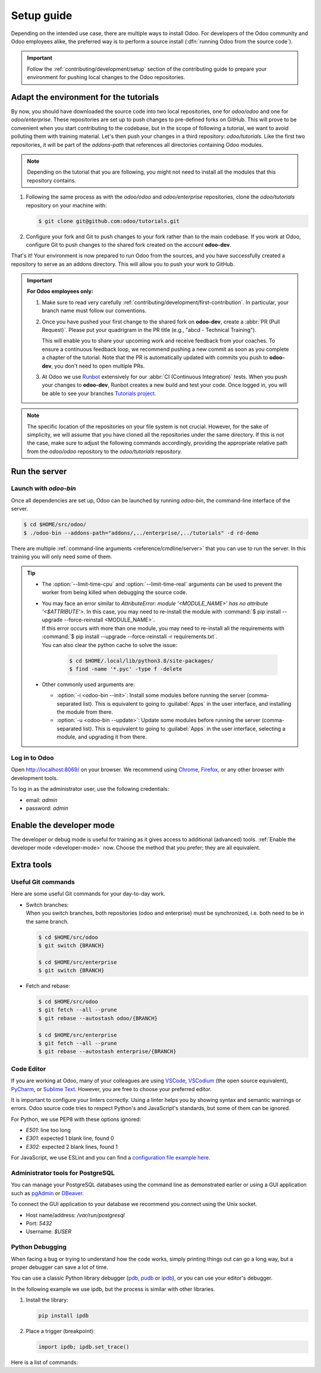 ===========
Setup guide
===========

Depending on the intended use case, there are multiple ways to install Odoo. For developers of the
Odoo community and Odoo employees alike, the preferred way is to perform a source install
(:dfn:`running Odoo from the source code`).

.. important::
   Follow the :ref:`contributing/development/setup` section of the contributing guide to prepare
   your environment for pushing local changes to the Odoo repositories.

Adapt the environment for the tutorials
=======================================

By now, you should have downloaded the source code into two local repositories, one for `odoo/odoo`
and one for `odoo/enterprise`. These repositories are set up to push changes to pre-defined
forks on GitHub. This will prove to be convenient when you start contributing to the codebase, but
in the scope of following a tutorial, we want to avoid polluting them with training material. Let's
then push your changes in a third repository: `odoo/tutorials`. Like the first two repositories, it
will be part of the `addons-path` that references all directories containing Odoo modules.

.. note::
   Depending on the tutorial that you are following, you might not need to install all the modules
   that this repository contains.

#. Following the same process as with the `odoo/odoo` and `odoo/enterprise` repositories, clone
   the `odoo/tutorials` repository on your machine with:

   .. code-block:: console

      $ git clone git@github.com:odoo/tutorials.git

#. Configure your fork and Git to push changes to your fork rather than to the main codebase. If you
   work at Odoo, configure Git to push changes to the shared fork created on the account **odoo-dev**.

   .. tabs::

      .. tab:: Link Git with your fork

         #. Visit `github.com/odoo/tutorials <https://github.com/odoo/tutorials>`_ and click the
            :guilabel:`Fork` button to create a fork of the repository on your account.

         #. In the command below, replace `<your_github_account>` with the name of the GitHub account
            on which you created the fork.

            .. code-block:: console

               $ cd /TutorialsPath
               $ git remote add dev git@github.com:mohamedwsl/tutorials.git

      .. tab:: Link Git with odoo-dev

         .. code-block:: console

            $ cd /tutorials
            $ git remote add dev git@github.com:odoo-dev/tutorials.git
            $ git remote set-url --push origin you_should_not_push_on_this_repository

That's it! Your environment is now prepared to run Odoo from the sources, and you have successfully
created a repository to serve as an addons directory. This will allow you to push your work to GitHub.

.. important::

   **For Odoo employees only:**

   #. Make sure to read very carefully :ref:`contributing/development/first-contribution`. In particular,
      your branch name must follow our conventions.

   #. Once you have pushed your first change to the shared fork on **odoo-dev**, create a
      :abbr:`PR (Pull Request)`. Please put your quadrigram in the PR title (e.g., "abcd - Technical
      Training").

      This will enable you to share your upcoming work and receive feedback from your coaches. To ensure
      a continuous feedback loop, we recommend pushing a new commit as soon as you complete a chapter
      of the tutorial. Note that the PR is automatically updated with commits you push to **odoo-dev**,
      you don't need to open multiple PRs.

   #. At Odoo we use `Runbot <https://runbot.odoo.com>`_ extensively for our :abbr:`CI (Continuous
      Integration)` tests. When you push your changes to **odoo-dev**, Runbot creates a new build
      and test your code. Once logged in, you will be able to see your branches `Tutorials project
      <https://runbot.odoo.com/runbot/tutorials-12>`_.

.. note::

   The specific location of the repositories on your file system is not crucial. However, for the
   sake of simplicity, we will assume that you have cloned all the repositories under the same
   directory. If this is not the case, make sure to adjust the following commands accordingly,
   providing the appropriate relative path from the `odoo/odoo` repository to the
   `odoo/tutorials` repository.

Run the server
==============

Launch with `odoo-bin`
----------------------

Once all dependencies are set up, Odoo can be launched by running `odoo-bin`, the command-line
interface of the server.

.. code-block:: console

    $ cd $HOME/src/odoo/
    $ ./odoo-bin --addons-path="addons/,../enterprise/,../tutorials" -d rd-demo

There are multiple :ref:`command-line arguments <reference/cmdline/server>` that you can use to run
the server. In this training you will only need some of them.

.. option:: -d <database>

   The database that is going to be used.

.. option:: --addons-path <directories>

   A comma-separated list of directories in which modules are stored. These directories are scanned
   for modules.

.. option:: --limit-time-cpu <limit>

   Prevent the worker from using more than <limit> CPU seconds for each request.

.. option:: --limit-time-real <limit>

   Prevent the worker from taking longer than <limit> seconds to process a request.

.. tip::
   - The :option:`--limit-time-cpu` and :option:`--limit-time-real` arguments can be used to prevent
     the worker from being killed when debugging the source code.
   - | You may face an error similar to `AttributeError: module '<MODULE_NAME>' has no attribute
       '<$ATTRIBUTE'>`. In this case, you may need to re-install the module with :command:`$ pip
       install --upgrade --force-reinstall <MODULE_NAME>`.
     | If this error occurs with more than one module, you may need to re-install all the
       requirements with :command:`$ pip install --upgrade --force-reinstall -r requirements.txt`.
     | You can also clear the python cache to solve the issue:

       .. code-block:: console

          $ cd $HOME/.local/lib/python3.8/site-packages/
          $ find -name '*.pyc' -type f -delete

   - Other commonly used arguments are:

     - :option:`-i <odoo-bin --init>`: Install some modules before running the server
       (comma-separated list). This is equivalent to going to :guilabel:`Apps` in the user interface,
       and installing the module from there.
     - :option:`-u <odoo-bin --update>`: Update some modules before running the server
       (comma-separated list). This is equivalent to going to :guilabel:`Apps` in the user interface,
       selecting a module, and upgrading it from there.

Log in to Odoo
--------------

Open http://localhost:8069/ on your browser. We recommend using `Chrome
<https://www.google.com/intl/en/chrome/>`_, `Firefox <https://www.mozilla.org/firefox/new/>`_, or
any other browser with development tools.

To log in as the administrator user, use the following credentials:

- email: `admin`
- password: `admin`

Enable the developer mode
=========================

The developer or debug mode is useful for training as it gives access to additional (advanced)
tools. :ref:`Enable the developer mode <developer-mode>` now. Choose the method that you prefer;
they are all equivalent.

Extra tools
===========

Useful Git commands
-------------------

Here are some useful Git commands for your day-to-day work.

- | Switch branches:
  | When you switch branches, both repositories (odoo and enterprise) must be synchronized, i.e.
    both need to be in the same branch.

  .. code-block:: console

     $ cd $HOME/src/odoo
     $ git switch {BRANCH}

     $ cd $HOME/src/enterprise
     $ git switch {BRANCH}

- Fetch and rebase:

  .. code-block:: console

     $ cd $HOME/src/odoo
     $ git fetch --all --prune
     $ git rebase --autostash odoo/{BRANCH}

     $ cd $HOME/src/enterprise
     $ git fetch --all --prune
     $ git rebase --autostash enterprise/{BRANCH}

Code Editor
-----------

If you are working at Odoo, many of your colleagues are using `VSCode
<https://code.visualstudio.com>`_, `VSCodium <https://vscodium.com>`_ (the open source equivalent),
`PyCharm <https://www.jetbrains.com/pycharm/download/#section=linux>`_, or `Sublime Text
<https://www.sublimetext.com>`_. However, you are free to choose your preferred editor.

It is important to configure your linters correctly. Using a linter helps you by showing syntax and
semantic warnings or errors. Odoo source code tries to respect Python's and JavaScript's standards,
but some of them can be ignored.

For Python, we use PEP8 with these options ignored:

- `E501`: line too long
- `E301`: expected 1 blank line, found 0
- `E302`: expected 2 blank lines, found 1

For JavaScript, we use ESLint and you can find a `configuration file example here
<https://github.com/odoo/odoo/wiki/Javascript-coding-guidelines#use-a-linter>`_.

Administrator tools for PostgreSQL
----------------------------------

You can manage your PostgreSQL databases using the command line as demonstrated earlier or using
a GUI application such as `pgAdmin <https://www.pgadmin.org/download/pgadmin-4-apt/>`_ or `DBeaver
<https://dbeaver.io/>`_.

To connect the GUI application to your database we recommend you connect using the Unix socket.

- Host name/address: `/var/run/postgresql`
- Port: `5432`
- Username: `$USER`

Python Debugging
----------------

When facing a bug or trying to understand how the code works, simply printing things out can go a
long way, but a proper debugger can save a lot of time.

You can use a classic Python library debugger (`pdb <https://docs.python.org/3/library/pdb.html>`_,
`pudb <https://pypi.org/project/pudb/>`_ or `ipdb <https://pypi.org/project/ipdb/>`_), or you can
use your editor's debugger.

In the following example we use ipdb, but the process is similar with other libraries.

#. Install the library:

   .. code-block:: console

      pip install ipdb

#. Place a trigger (breakpoint):

   .. code-block:: python

      import ipdb; ipdb.set_trace()

   .. example::

      .. code-block:: python
         :emphasize-lines: 2

         def copy(self, default=None):
             import ipdb; ipdb.set_trace()
             self.ensure_one()
             chosen_name = default.get('name') if default else ''
             new_name = chosen_name or _('%s (copy)') % self.name
             default = dict(default or {}, name=new_name)
             return super(Partner, self).copy(default)

Here is a list of commands:

.. option:: h(elp) [command]

   Print the list of available commands if not argument is supplied. With a command as an argument,
   print the help about that command.

.. option:: pp expression

   The value of the `expression` is pretty-printed using the `pprint` module.

.. option:: w(here)

   Print a stack trace with the most recent frame at the bottom.

.. option:: d(own)

   Move the current frame one level down in the stack trace (to a newer frame).

.. option:: u(p)

   Move the current frame one level up in the stack trace (to an older frame).

.. option:: n(ext)

   Continue the execution until the next line in the current function is reached or it returns.

.. option:: c(ontinue)

   Continue the execution and only stop when a breakpoint is encountered.

.. option:: s(tep)

   Execute the current line. Stop at the first possible occasion (either in a function that is
   called or on the next line in the current function).

.. option:: q(uit)

   Quit the debugger. The program being executed is aborted.
